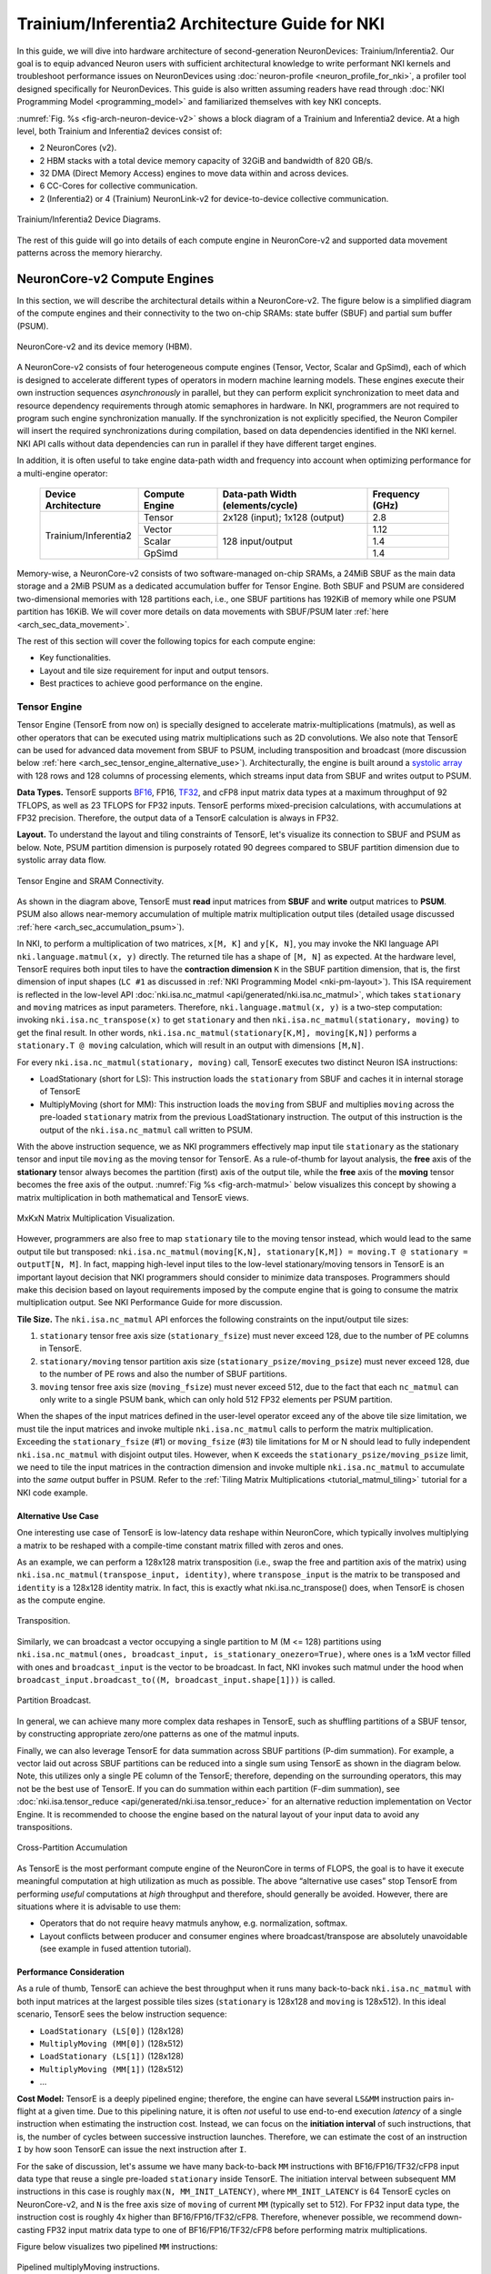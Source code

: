 .. _trainium_inferentia2_arch:

Trainium/Inferentia2 Architecture Guide for NKI
===============================================

In this guide, we will dive into hardware architecture of second-generation NeuronDevices: Trainium/Inferentia2.
Our goal is to equip advanced Neuron users with sufficient architectural knowledge to write performant NKI kernels and
troubleshoot performance issues on NeuronDevices using :doc:`neuron-profile <neuron_profile_for_nki>`,
a profiler tool designed specifically for NeuronDevices. This guide is also written assuming readers have read
through :doc:`NKI Programming Model <programming_model>` and familiarized themselves with key NKI concepts.

:numref:`Fig. %s <fig-arch-neuron-device-v2>` shows a block diagram of a Trainium and Inferentia2 device.
At a high level, both Trainium and Inferentia2 devices consist of:

* 2 NeuronCores (v2).
* 2 HBM stacks with a total device memory capacity of 32GiB and bandwidth of 820 GB/s.
* 32 DMA (Direct Memory Access) engines to move data within and across devices.
* 6 CC-Cores for collective communication.
* 2 (Inferentia2) or 4 (Trainium) NeuronLink-v2 for device-to-device collective communication.


.. _fig-arch-neuron-device-v2:

.. figure:: img/arch_images/neuron_device2.png
   :align: center
   :width: 100%

   Trainium/Inferentia2 Device Diagrams.

The rest of this guide will go into details of each compute engine in NeuronCore-v2 and supported data movement
patterns across the memory hierarchy.

.. _arch_sec_neuron_core_engines:

NeuronCore-v2 Compute Engines
-----------------------------

In this section, we will describe the architectural details within a NeuronCore-v2. The figure below is a simplified diagram
of the compute engines and their connectivity to the two on-chip SRAMs: state buffer (SBUF) and partial sum buffer (PSUM).



.. _fig-arch-neuron-core-v2:

.. figure:: img/pm-nc.png
   :align: center
   :width: 60%

   NeuronCore-v2 and its device memory (HBM).

A NeuronCore-v2 consists of four heterogeneous compute engines (Tensor, Vector, Scalar and GpSimd), each of which is designed
to accelerate different types of operators in modern machine learning models. These engines execute their own instruction
sequences *asynchronously* in parallel, but they can perform explicit synchronization to meet data and resource dependency
requirements through atomic semaphores in hardware. In NKI, programmers are not required to program such engine synchronization
manually. If the synchronization is not explicitly specified, the Neuron Compiler will insert the required synchronizations
during compilation, based on data dependencies identified in the NKI kernel. NKI API calls without data dependencies can
run in parallel if they have different target engines.

In addition, it is often useful to take engine data-path width and frequency into account when optimizing performance for
a multi-engine operator:

  +------------------------+----------------+------------------------------------+-----------------------+
  | Device Architecture    | Compute Engine | Data-path Width (elements/cycle)   | Frequency (GHz)       |
  +========================+================+====================================+=======================+
  |                        | Tensor         | 2x128 (input); 1x128 (output)      | 2.8                   |
  |                        +----------------+------------------------------------+-----------------------+
  |                        | Vector         |                                    | 1.12                  |
  |                        +----------------+                                    +-----------------------+
  | Trainium/Inferentia2   | Scalar         |   128 input/output                 | 1.4                   |
  |                        +----------------+                                    +-----------------------+
  |                        | GpSimd         |                                    | 1.4                   |
  +------------------------+----------------+------------------------------------+-----------------------+

Memory-wise, a NeuronCore-v2 consists of two software-managed on-chip SRAMs, a 24MiB SBUF as the main data storage and a
2MiB PSUM as a dedicated accumulation buffer for Tensor Engine. Both SBUF and PSUM are considered two-dimensional memories
with 128 partitions each, i.e., one SBUF partitions has 192KiB of memory while one PSUM partition has 16KiB. We will cover
more details on data movements with SBUF/PSUM later :ref:`here <arch_sec_data_movement>`.


The rest of this section will cover the following topics for each compute engine:


* Key functionalities.
* Layout and tile size requirement for input and output tensors.
* Best practices to achieve good performance on the engine.

.. _arch_guide_tensor_engine:

Tensor Engine
^^^^^^^^^^^^^

Tensor Engine (TensorE from now on) is specially designed to accelerate matrix-multiplications (matmuls), as well as other
operators that can be executed using matrix multiplications such as 2D convolutions. We also note that TensorE can be used
for advanced data movement from SBUF to PSUM, including transposition and broadcast
(more discussion below :ref:`here <arch_sec_tensor_engine_alternative_use>`).
Architecturally, the engine is built around a `systolic array <https://en.wikipedia.org/wiki/Systolic_array>`_ with
128 rows and 128 columns of processing elements, which streams input data from SBUF and writes output to PSUM.

**Data Types.** TensorE supports `BF16 <https://en.wikipedia.org/wiki/Bfloat16_floating-point_format>`_\ ,
FP16, `TF32 <https://blogs.nvidia.com/blog/2020/05/14/tensorfloat-32-precision-format/>`_\
, and cFP8 input matrix data types at a maximum throughput of 92 TFLOPS, as well as 23 TFLOPS for FP32 inputs. TensorE performs
mixed-precision calculations, with accumulations at FP32 precision. Therefore, the output data of a TensorE calculation
is always in FP32.

**Layout.** To understand the layout and tiling constraints of TensorE, let's visualize its connection to SBUF
and PSUM as below. Note, PSUM partition dimension is purposely rotated 90 degrees compared to SBUF partition dimension
due to systolic array data flow.


.. _fig-arch-tensor-engine:

.. figure:: img/arch_images/tensor_engine.png
   :align: center
   :width: 80%

   Tensor Engine and SRAM Connectivity.

As shown in the diagram above, TensorE must **read** input matrices from **SBUF** and **write** output matrices to **PSUM**.
PSUM also allows near-memory accumulation of multiple matrix multiplication output tiles (detailed usage discussed
:ref:`here <arch_sec_accumulation_psum>`).

In NKI, to perform a multiplication of two matrices, ``x[M, K]`` and ``y[K, N]``, you may invoke the NKI language API
``nki.language.matmul(x, y)`` directly. The returned tile has a shape of ``[M, N]`` as expected. At the hardware level,
TensorE requires both input tiles to have the **contraction dimension** ``K`` in the SBUF partition
dimension, that is, the first dimension of input shapes (``LC #1`` as discussed in :ref:`NKI Programming Model <nki-pm-layout>`).
This ISA requirement is reflected in the low-level API :doc:`nki.isa.nc_matmul <api/generated/nki.isa.nc_matmul>`,
which takes ``stationary`` and ``moving`` matrices as input parameters. Therefore, ``nki.language.matmul(x, y)`` is a two-step computation:
invoking ``nki.isa.nc_transpose(x)`` to get ``stationary`` and then ``nki.isa.nc_matmul(stationary, moving)`` to get the final result.
In other words, ``nki.isa.nc_matmul(stationary[K,M], moving[K,N])`` performs a ``stationary.T @ moving`` calculation, which will result
in an output with dimensions ``[M,N]``.

For every ``nki.isa.nc_matmul(stationary, moving)`` call, TensorE executes two distinct Neuron ISA instructions:

* LoadStationary (short for LS): This instruction loads the ``stationary`` from SBUF and caches it in internal storage of TensorE
* MultiplyMoving (short for MM): This instruction loads the ``moving`` from SBUF and multiplies ``moving`` across the pre-loaded
  ``stationary`` matrix from the previous LoadStationary instruction. The output of this instruction is the
  output of the ``nki.isa.nc_matmul`` call written to PSUM.

With the above instruction sequence, we as NKI programmers effectively map input tile ``stationary`` as the stationary tensor
and input tile ``moving`` as the moving tensor for TensorE. As a rule-of-thumb for layout analysis, the **free** axis of the
**stationary** tensor always becomes the partition (first) axis of the output tile, while the **free** axis of the
**moving** tensor becomes the free axis of the output. :numref:`Fig %s <fig-arch-matmul>` below visualizes this concept
by showing a matrix multiplication in both mathematical and TensorE views.

.. _fig-arch-matmul:

.. figure:: img/arch_images/matmul.png
   :align: center
   :width: 100%

   MxKxN Matrix Multiplication Visualization.

However, programmers are also free to map ``stationary`` tile to the moving tensor instead, which would lead to the same output tile
but transposed: ``nki.isa.nc_matmul(moving[K,N], stationary[K,M]) = moving.T @ stationary = outputT[N, M]``. In fact, mapping high-level input tiles
to the low-level stationary/moving tensors in TensorE is an important layout decision that NKI programmers should consider
to minimize data transposes. Programmers should make this decision based on layout requirements imposed
by the compute engine that is going to consume the matrix multiplication output. See NKI Performance Guide
for more discussion.

.. _arch_matmul_tile_size:

**Tile Size.** The ``nki.isa.nc_matmul`` API enforces the following constraints on the input/output tile sizes:

#. ``stationary`` tensor free axis size (\ ``stationary_fsize``\ ) must never exceed 128, due to the number of PE columns in TensorE.
#. ``stationary/moving`` tensor partition axis size (\ ``stationary_psize/moving_psize``\ ) must never exceed 128, due to the number of PE rows and
   also the number of SBUF partitions.
#. ``moving`` tensor free axis size (``moving_fsize``) must never exceed 512, due to the fact that each ``nc_matmul`` can only write
   to a single PSUM bank, which can only hold 512 FP32 elements per PSUM partition.

When the shapes of the input matrices defined in the user-level operator exceed any of the above tile size limitation, we
must tile the input matrices and invoke multiple ``nki.isa.nc_matmul`` calls to perform the matrix multiplication. Exceeding
the ``stationary_fsize`` (#1) or ``moving_fsize`` (#3) tile limitations for M or N should lead to fully independent ``nki.isa.nc_matmul``
with disjoint output tiles. However, when ``K`` exceeds the ``stationary_psize/moving_psize`` limit, we need to tile the input matrices
in the contraction dimension and invoke multiple ``nki.isa.nc_matmul`` to accumulate into the *same* output buffer in PSUM.
Refer to the :ref:`Tiling Matrix Multiplications <tutorial_matmul_tiling>`
tutorial for a NKI code example.

.. _arch_sec_tensor_engine_alternative_use:

**Alternative Use Case**
~~~~~~~~~~~~~~~~~~~~~~~~~~~~

One interesting use case of TensorE is low-latency data reshape within NeuronCore, which typically involves multiplying
a matrix to be reshaped with a compile-time constant matrix filled with zeros and ones.

As an example, we can perform a 128x128 matrix transposition (i.e., swap the free and partition axis of the matrix) using
``nki.isa.nc_matmul(transpose_input, identity)``\ , where ``transpose_input`` is the matrix to be transposed and
``identity`` is a 128x128 identity matrix. In fact, this is exactly what nki.isa.nc_transpose() does, when TensorE is chosen
as the compute engine.

.. _fig-arch-mm-transpose:

.. figure:: img/arch_images/mm_transpose.png
   :align: center
   :width: 80%

   Transposition.

Similarly, we can broadcast a vector occupying a single partition to M (M <= 128) partitions using ``nki.isa.nc_matmul(ones,
broadcast_input, is_stationary_onezero=True)``\ , where ``ones`` is a 1xM vector filled with ones and ``broadcast_input`` is
the vector to be broadcast. In fact, NKI invokes such matmul under the hood when ``broadcast_input.broadcast_to((M, broadcast_input.shape[1]))``
is called.

.. _fig-arch-mm-broadcast:

.. figure:: img/arch_images/mm_broadcast.png
   :align: center
   :width: 80%

   Partition Broadcast.

In general, we can achieve many more complex data reshapes in TensorE, such as shuffling partitions of a SBUF tensor, by
constructing appropriate zero/one patterns as one of the matmul inputs.

Finally, we can also leverage TensorE for data summation across SBUF partitions (P-dim summation). For example, a vector
laid out across SBUF partitions can be reduced into a single sum using TensorE as shown in the diagram below. Note, this
utilizes only a single PE column of the TensorE; therefore, depending on the surrounding operators, this may not be the
best use of TensorE. If you can do summation within each partition (F-dim summation), see
:doc:`nki.isa.tensor_reduce <api/generated/nki.isa.tensor_reduce>`
for an alternative reduction implementation on Vector Engine. It is recommended to choose the engine based on the natural
layout of your input data to avoid any transpositions.

.. _fig-arch-mm-cross-partition:

.. figure:: img/arch_images/mm_cross_partition.png
   :align: center
   :width: 60%

   Cross-Partition Accumulation

As TensorE is the most performant compute engine of the NeuronCore in terms of FLOPS, the goal is to have it execute meaningful
computation at high utilization as much as possible. The above “alternative use cases” stop TensorE from performing *useful*
computations at *high* throughput and therefore, should generally be avoided. However, there are situations where it is
advisable to use them:


* Operators that do not require heavy matmuls anyhow, e.g. normalization, softmax.
* Layout conflicts between producer and consumer engines where broadcast/transpose are absolutely unavoidable (see example
  in fused attention tutorial).

.. _arch_guide_tensor_engine_perf:

**Performance Consideration**
~~~~~~~~~~~~~~~~~~~~~~~~~~~~~~~~~

As a rule of thumb, TensorE can achieve the best throughput when it runs many back-to-back ``nki.isa.nc_matmul`` with both
input matrices at the largest possible tiles sizes (``stationary`` is 128x128 and ``moving`` is 128x512). In this ideal
scenario, TensorE sees the below instruction sequence:


* ``LoadStationary (LS[0])`` (128x128)
* ``MultiplyMoving (MM[0])`` (128x512)
* ``LoadStationary (LS[1])`` (128x128)
* ``MultiplyMoving (MM[1])`` (128x512)
* ...

**Cost Model:** TensorE is a deeply pipelined engine; therefore, the engine can have several ``LS&MM`` instruction pairs
in-flight at a given time. Due to this pipelining nature, it is often *not* useful to use end-to-end execution *latency*
of a single instruction when estimating the instruction cost. Instead, we can focus on the **initiation interval** of
such instructions, that is, the number of cycles between successive instruction launches. Therefore, we can estimate the
cost of an instruction ``I`` by how soon TensorE can issue the next instruction after ``I``.

For the sake of discussion, let's assume we have many back-to-back ``MM`` instructions with BF16/FP16/TF32/cFP8 input data
type that reuse a single pre-loaded ``stationary`` inside TensorE. The initiation interval between subsequent MM instructions in
this case is roughly ``max(N, MM_INIT_LATENCY)``\ , where ``MM_INIT_LATENCY`` is 64 TensorE cycles on NeuronCore-v2, and  ``N`` is the
free axis size of ``moving`` of current ``MM`` (typically set to 512). For FP32 input data type,
the instruction cost is roughly 4x higher than BF16/FP16/TF32/cFP8. Therefore, whenever possible, we recommend down-casting
FP32 input matrix data type to one of BF16/FP16/TF32/cFP8 before performing matrix multiplications.

Figure below visualizes two pipelined ``MM`` instructions:

.. _fig-arch-mm-pipeline:

.. figure:: img/arch_images/mm_pipeline.png
   :align: center
   :width: 90%

   Pipelined multiplyMoving instructions.

**Background LoadStationary:** In typical workloads, TensorE would be alternating between LS and MM instructions with different
input matrices. In order to optimize TensorE's utilization, we also enable a "background LoadStationary" capability, which
allows loading of the next stationary tensor in parallel to the computation on the current stationary tensor.

As a result, depending on the relative sizes of the ``stationary`` and ``moving`` matrices, the overall
TensorE performance can be bounded by either ``LS`` or ``MM`` instructions. Figure below visualizes these two cases. In
the ideal scenario where ``stationary`` and ``moving`` use the largest tile sizes, TensorE should operate in case (a).

.. _fig-arch-mm-bottlenecks:

.. figure:: img/arch_images/mm_bottleneck.png
   :align: center
   :width: 70%

Possible execution timeline execution with background LoadStationary

**Fast LoadStationary:** Since ``LoadStationary`` is a pure data movement with no computation, TensorE can perform ``LoadStationary``
**up to 4x** faster than a ``MultiplyMoving`` with the same free axis size. Fast ``LoadStationary`` has an important performance
implication on ``nki.isa.nc_matmul``\ : When one of the input matrices has a small free axis size and the other has a large
free axis size, we prefer to put the matrix with large free axis as the ``stationary`` matrix. For example, if we
try to do a vector-matrix multiplication, it is recommended to put the matrix as ``stationary`` matrix and vector as ``moving``
matrix to get the best performance out of TensorE.

.. _arch_guide_vector_engine:

Vector Engine
^^^^^^^^^^^^^

Vector Engine (VectorE) is specially designed to accelerate vector operations where every element in the output tensor typically
depends on multiple elements from input tensor(s), such as vector reduction and element-wise operators between two tensors.
VectorE consists of 128 parallel vector lanes, each of which can stream data from a SBUF/PSUM partition, perform mathematical
operations, and write data back to each SBUF/PSUM partition in a deeply pipelined fashion.

**Data Types.** VectorE supports all NKI data types (details see :ref:`supported data types in NKI <nki-dtype>`)
in both input and output tiles. :ref:`Arithmetic operations <nki-aluop>`
are performed in FP32, with automatic zero-overhead input and output casting to and from FP32. Refer to ``nki.isa`` API
reference manual for any instruction-specific data type requirements.

**Layout & Tile Size.** VectorE instructions expect the parallel axis of the input and output data to be mapped to the partition dimension. For
example, the figure below shows reduction add of a NxM matrix along the M dimension. Since each of N rows in the matrix
can be reduced in parallel, the N dimension of the matrix should be mapped to the SBUF partition dimension. Refer to the
:doc:`nki.isa API manual <api/nki.isa>` for
instruction-specific layout constraint of different VectorE instructions.


.. _fig-arch-vector-engine-reduce:

.. figure:: img/arch_images/vector_engine_reduce.png
   :align: center
   :width: 60%

   Reduce add on Vector Engine.

In terms of tile size, the majority of VectorE instructions only have limitation on the input/output tile partition dimension
size which must not exceed 128, while the free dimension size can be up to 64K elements for SBUF or 4K elements for PSUM.
However, there are a few notable exceptions, such as :doc:`nki.isa.bn_stats <api/generated/nki.isa.bn_stats>`
which further imposes free dimension size of input tile cannot exceed 512. Refer to the `nki.isa API manual <nki.language>`
for instruction-specific tile size constraints.

Cross-partition Data Movement
~~~~~~~~~~~~~~~~~~~~~~~~~~~~~

The VectorE also supports a limited set of cross-partition data movement within each group of 32 partitions. The figure
below shows connectivity between SBUF and VectorE banks. VectorE consists of four Reshape and Compute banks: each Reshape
Bank connects to 32 SBUF/PSUM partitions and outputs 32 parallel streams of data, while each Compute Bank can process 32
parallel data streams using 32 vector lanes. The Compute Bank can write back to 32 SBUF/PSUM partitions.


.. _fig-arch-vector_cross_partition:

.. figure:: img/arch_images/vector_engine_cross_partition.png
   :align: center
   :width: 90%

   Vector Engine reshape and compute banks.

The Reshape Bank supports the following data movement:


#. *32x32 transpose*\ : Each Reshape Bank can read in 32 elements per SBUF/PSUM partitions and transpose the partition and
   free dimension of the incoming 32x32 matrix. This can be invoked by :doc:`nki.isa.nc_transpose <api/generated/nki.isa.nc_transpose>`
   API by selecting VectorE as the execution engine.
#. *32 partition shuffle* [instruction support in NKI coming soon]: Each Reshape Bank can take an arbitrary *shuffle mask*
   ``SM``\ * of length 32. The integer value of ``SM[i]`` indicates the source partition ID (modulo 32) that the Reshape Bank
   output stream ``i`` will get. For example, we can broadcast partition[0] to partition[0-31] using a SM of 32 zeros.

Refer :ref:`here <arch_sec_cross_partition_connect>`
later in this doc for cross-bank data movement.

.. _arch_sec_vector_engine_perf:

**Performance Consideration**
~~~~~~~~~~~~~~~~~~~~~~~~~~~~~~~~~

**128 Parallel Compute Lanes:** VectorE can perform computation with all 128 vector lanes in parallel, with each lane streaming
data from/to one SBUF/PSUM partition. Therefore, the performance cost of a VectorE instruction using all 128 lanes is the
same as an instruction that uses fewer than 128 lanes.

As a result, we recommend NKI developers to maximize the compute lanes used per VectorE instruction, that is, the partition
axis size of input/output tiles of a single ``nki.isa`` or ``nki.language`` compute API call. When the partition axis size
of input tiles is inevitably fewer than 128 partitions due to high-level operator definition, we could adopt an optimization
called “partition vectorization” by packing multiple “small” VectorE instructions of the same operation into a single “large”
Vector instruction. Refer to NKI Performance Guide for more detailed discussion of this optimization.

**Cost Model:** In the most common cases where the free axis size (\ ``N``\ ) of the input tile(s) is sufficiently large
(\ ``N > 128``\ ), the execution cost of an instruction on VectorE is correlated to ``N``\ :


* If there is only one input tile, most VectorE instructions can execute in roughly ``N`` cycles (example:
  :doc:`nki.isa.tensor_scalar <api/generated/nki.isa.tensor_scalar>`)
* If there are two input tiles, the instruction can execute in roughly ``2N`` cycles (example: nki.isa.tensor_tensor)


There are a few exceptions to the above rule, depending on the data types and instruction type. See
:doc:`NKI ISA API doc <api/nki.isa>`
for instruction-specific instruction cost details.

In the rare cases where VectorE is running many back-to-back instructions either with ``N << 128`` or with every instruction
depending on the output tile of the previous instruction, we need to add a static instruction overhead of 100 engine cycles
to the above execution cost estimate.

The above rules are for general guidance only. To find out the exact instruction costs for your NKI kernel, you may capture
a detailed instruction execution trace on device using :doc:`neuron-profiler <neuron_profile_for_nki>`.


Scalar Engine
^^^^^^^^^^^^^

Scalar Engine (ScalarE) is specially designed to accelerate scalar operations where every element in the output tensor only
depends on one element of the input tensor. In addition, ScalarE provides hardware acceleration to evaluate non-linear functions
such as Gelu and Sqrt. The currently supported set of non-linear functions is listed in :ref:`here <nki-act-func>`.
It it worth noting that we can support any new non-linear functions on ScalarE as they come up in new ML model architectures
through Neuron SDK software updates. Similar to VectorE, ScalarE consists of 128 parallel lanes, each of which can stream
data from a SBUF/PSUM partition, perform mathematical operations, and write data back to each SBUF/PSUM partition in a deeply
pipelined fashion.

**Data Types.** ScalarE supports all NKI data types (details see :ref:`supported data types in NKI <nki-dtype>`)
in both input and output tiles. All internal computation is performed in FP32,
with automatic zero-overhead input and output casting to and from FP32.

**Layout & Tile Size.** ScalarE typically evaluates scalar operations (such as, nki.language.gelu), which does not impose
any input/output tile layout constraints. However, there are additional hardware features in ScalarE that will have layout
constraints similar to VectorE (more discussion later).

In terms of tile size, ScalarE instructions only have limitation on the input/output tile partition dimension size which
must not exceed 128, while the free dimension size can be up to 64K elements for SBUF or 4K elements for PSUM.

.. _arch_sec_scalar_pipelined_fma:

Pipelined Multiply-Add
~~~~~~~~~~~~~~~~~~~~~~

Each ScalarE compute lane also supports an additional multiply-add before the non-linear function (\ ``func``\ ) is applied
in a pipeline fashion. Mathematically, ScalarE implements:

.. code-block::

   # Case 1: scale is SBUF/PSUM vector
   # Input: 2D in_tile, 1D scale, 1D bias
   # Output: 2D out_tile
   for lane_id in range(in_tile.shape[0]):
      for k in range(in_tile.shape[1])
       out_tile[lane_id][k] = func(in_tile[lane_id][k] * scale[lane_id]
                                       + bias[lane_id])

   # Case 2: scale is a compile constant in the instruction
   for lane_id in range(in_tile.shape[0]):
      for k in range(in_tile.shape[1])
       out_tile[lane_id][k] = func(in_tile[lane_id][k] * scale
                                       + bias[lane_id])

This functionality can be invoked using the :doc:`nki.isa.activation <api/generated/nki.isa.activation>`
API by specifying a ``scale`` for multiplication and ``bias`` for addition. The scale can either be a tile from SBUF/PSUM
with one element/partition or a compile-time constant. On the other hand, the bias can only be a tile from SBUF/PSUM with
one element/partition. A useful mental model for this capability is combining a :doc:`nki.isa.tensor_scalar <api/generated/nki.isa.tensor_scalar>`
instruction with a non-linear function evaluation into a single instruction (2x speed-up than two separate instructions).

Performance Consideration
~~~~~~~~~~~~~~~~~~~~~~~~~

All the performance notes discussed for :ref:`Vector Engine <arch_sec_vector_engine_perf>`
earlier are applicable to Scalar Engine, with one exception regarding instruction cost for two input tensors - ScalarE can
only read up to one input tensor per instruction.

**Instruction Combination.** All ``nki.isa.activation`` instructions have the same execution cost, regardless of whether
we enable the scale multiplication or bias add. Therefore, it is recommended to combine such multiply-add operations with
non-linear function evaluation into a single ScalarE instruction if the computation allows it. This is highly useful for
ML operators that are **not** TensorE heavy (not matmul-bound). Softmax is one such example, where we typically subtract
the maximum value of the input elements before evaluating exponential function for numerical stability.

GpSimd Engine
^^^^^^^^^^^^^

GpSimd Engine (GpSimdE) is intended to be a general-purpose engine that can run any ML operators that cannot be lowered
onto the other highly specialized compute engines discussed above efficiently, such as applying a triangular mask to a tensor.


A GpSimdE consists of eight fully programmable processors that can execute arbitrary C/C++ programs. Therefore, this engine
provides the hardware support for `Neuron Custom Operator. <https://awsdocs-neuron.readthedocs-hosted.com/en/latest/neuron-customops/programming-guide/custom-c%2B%2B-operators-devguide.html>`_
In addition, each processor is a 512-bit vector machine that can run high-performance vectorized kernels. Every  ``nki.isa``
API running on GpSimdE such as :doc:`nki.isa.iota <api/generated/nki.isa.iota>`
uses a vectorized kernel implementation that Neuron engineers hand-tune for the underlying processor ISA.

**Data Types.** Each processor in GpSimd supports vectorized computation for


* 16x FP32/INT32/UINT32, or
* 32x FP16/INT16/UINT16, or
* 64x INT8/UINT8

This is in contrast to ScalarE/VectorE which can only perform arithmetic operations in FP32. However, if the GpSimdE program
chooses to, it can also access SBUF data of any :ref:`supported data types in NKI <nki-dtype>`
and perform data casting to- and from-FP32 at no throughput cost similar to VectorE/ScalarE.

**Layout & Tile Size.** The layout and tile size requirements of GpSimdE highly depend on semantics of the exact instruction.
Please refer to the :doc:`nki.isa API reference guide <api/nki.isa>`
for these requirements.

**Memory Hierarchy.** In Trainium/Inferentia2, each GpSimdE processor has 64KB of local data RAM, also called tightly-coupled
memory (TCM) as discussed in `Neuron Custom Operator <https://awsdocs-neuron.readthedocs-hosted.com/en/latest/neuron-customops/programming-guide/custom-c%2B%2B-operators-devguide.html>`_.
The TCM is configured with a 3-cycle access latency and 512-bit data width. Therefore, TCM is often used to store intermediate
computation results within a Neuron Custom Operator or GpSimdE instruction.

The eight processors in GpSimdE also have a high-bandwidth read/write interface connected to the SBUF.
:numref:`Figure %s <fig-gpsimd-sbuf-connectivity>` below illustrates the GpSimdE connectivity to SBUF. Each processor connects
to 16 SBUF partitions for both reading and writing: processor[0] connected to partition[0:15], processor[1] to partition[16:31]
and so on. Each processor can programmatically send tensor read/write requests to SBUF to access data from the connected
partitions. On the read side, once a read request is processed, the tensor read interface can deliver up to 512-bit of data
from all 16 connected partitions collectively (up to 32-bit per partition) to the processor per cycle, which matches the
512-bit SIMD width. Similarly, on the write side, the tensor write interface can accept 512-bit of data for writing back
to the connected SBUF partitions per cycle.

.. _fig-gpsimd-sbuf-connectivity:

.. figure:: img/arch_images/gpsimd-sbuf-connectivity.png
   :align: center
   :width: 60%

   Connectivity between GpSimdE and SBUF.

**Performance Consideration**
~~~~~~~~~~~~~~~~~~~~~~~~~~~~~~~~~

**128 Parallel Compute Lanes:** Similar to VectorE and ScalarE, GpSimdE has 128 parallel compute lanes for 32-bit computation
data types across SIMD lanes of all eight processors. Therefore, it is desirable to invoke GpSimdE instructions that will
utilize all the parallel compute lanes, typically through accessing all 128 SBUF partitions for input and output. In addition,
since each processor can also handle 32-wide 16-bit or 64-wide 8-bit data type computation, GpSimdE can effectively support
256 or 512 parallel compute lanes internally.

**Cost Model:** Unlike VectorE/ScalarE, there is no rule-of-thumb to estimate execution cost of a GpSimdE instruction. Refer
to the :doc:`nki.isa <api/nki.isa>`
API reference manual to find out instruction-specific latency estimates.

.. _arch_sec_data_movement:

Data Movement
-------------

In this section, we will dive into the memory subsystem and discuss how to perform data movement between different memories
and also how to do it efficiently. As a reminder, there are three main types of memory on a NeuronDevice: HBM, SBUF, and
PSUM, from highest to lowest capacity. Figure below shows the specifications of these memories and their connectivity
for one NeuronCore-v2:

.. _fig-arch-memory-hierarchy:

.. figure:: img/arch_images/memory_hierarchy.png
   :align: center
   :width: 60%

   Memory hierarchy.

As shown in the above figure, data movement between HBM and SBUF is performed using on-chip DMA
(Direct Memory Access) engines, which can run in
parallel to computation within the NeuronCore. Data movement between PSUM and SBUF is done through ISA instructions on the
compute engines. However, different compute engines have different connectivity to SBUF/PSUM as indicated by the arrows
in the figure. In addition, NeuronCore-v2 has the following restrictions:


#. VectorE and GpSimdE cannot access SBUF in parallel.
#. VectorE and ScalarE cannot access PSUM in parallel.

Therefore, VectorE and GpSimdE instructions that access SBUF must be serialized, similarly for VectorE and ScalarE instructions
that access PSUM. This is enforced by Neuron Compiler during NKI kernel compilation, so NKI developers are not required
to program such serializations.

The rest of this section will discuss the following topics in detail:


* Data movement between HBM and SBUF using DMAs.
* Accessing SBUF/PSUM tensors using compute engines.
* In-memory accumulation using TensorE and PSUM.

Data movement between HBM and SBUF using DMAs
^^^^^^^^^^^^^^^^^^^^^^^^^^^^^^^^^^^^^^^^^^^^^

Each NeuronCore-v2 is equipped by 16 parallel DMA engines that can perform data movement between any addressable
memories in the system. Here, we focus on using these DMA engines to move data between the local SBUF and HBM.
Each DMA engine can process one **DMA transfer** at a time driving a peak bandwidth of 27 GiB/s, but all DMA engines
can process different DMA transfers in parallel.

Each DMA transfer can gather a list of source **DMA buffers** and then scatter the data into another list of destination
DMA buffers. Data within a DMA buffer must be continuous in the memory address map. There is some performance overhead
at both DMA buffer and transfer levels, both of which can be amortized by moving a sufficiently
large amount of data (more discussion below).

Next, let's examine how HBM and SBUF are laid out in the device memory address map. On one hand,
HBM is logically a one-dimensional memory and hence occupies a flat chunk of continuous addresses in the
address map. In the most common cases, an HBM tensor in NKI is also contiguous in the HBM address space.

On the other hand, SBUF is considered a two-dimensional memory with 128 partitions as discussed earlier :ref:`here <arch_sec_neuron_core_engines>`.
:numref:`Figure %s <fig-arch-sbuf-addr-space>`
shows how SBUF addresses fit in the device
address map. ``sbuf_base_addr`` is a 64-bit address dependent
on which NeuronCore-v2 on the device the SBUF is located in. The SBUF addresses start from the first byte of partition 0,
increment along the free dimension first and then advance onto the next partition.


.. _fig-arch-sbuf-addr-space:

.. figure:: img/arch_images/sbuf_addr_space.png
   :align: center
   :width: 80%

   SBUF memory address space.

As discussed in :doc:`NKI Programming Model <programming_model>`,
an SBUF tensor in NKI spans one or more partitions, with data starting at the same offset:

.. _fig-arch-sbuf-tensor:

.. figure:: img/pm-layout.png
   :align: center
   :width: 80%

   SBUF tensor.

As a result, a data movement involving ``tensor`` in SBUF will require at least ``tensor.shape[0]``, i.e., P dim size,
different DMA buffers, since slices of tensor data from different SBUF partitions occupy non-contiguous memory
in the address space. If the tensor data slice within each SBUF partition is not contiguous in the F dimension,
more DMA buffers will need to be unrolled along the F dim. These DMA buffers are typically grouped into different
DMA transfers so that multiple DMA engines can participate in the data movement to maximize memory bandwidth utilization.

In NKI, moving data from HBM to SBUF and from SBUF to HBM are done through :doc:`nki.language.load <api/generated/nki.language.load>`
and :doc:`nki.language.store <api/generated/nki.language.store>`
APIs, respectively. Neuron Compiler is responsible for converting each NKI API call to DMA transfers and
assigning these transfers to different DMA engines. As an example, loading a 128x512 FP32 HBM tensor to SBUF is best
done through 16 DMA transfers (one per DMA engine), each moving a scatter-gather list of 8 DMA buffers:

.. code-block::

   import neuronxcc.nki.language as nl
   tile = nl.load(in_tensor[0:128, 0:512])

To achieve good performance out of the DMAs, we generally aim to:

#. Move a large amount of contiguous data in each DMA buffer to amortize DMA buffer overhead
#. Move a large amount of data in each DMA transfer to amortize DMA transfer overhead.
#. Invoke as many parallel DMA transfers on the available DMA engines as possible.

These goals ultimately boil down to a quick optimization rule: maximize **both free (4KiB or above) and partition
(ideally 128) dimension sizes** when moving tensors between SBUF and HBM using ``nki.language.load``
and ``nki.language.store``. Refer to the
:doc:`NKI Performance Guide <nki_perf_guide>` for more information
on optimizing performance of data movements between HBM and SBUF.

Accessing SBUF/PSUM tensors using compute engines
^^^^^^^^^^^^^^^^^^^^^^^^^^^^^^^^^^^^^^^^^^^^^^^^^^^^

:numref:`Figure %s <fig-arch-data-streaming>` shows a simplified timeline of how compute engines
**stream** data in and out of on-chip SRAM (SBUF or PSUM).
Refer to :numref:`Figure %s <fig-arch-neuron-core-v2>` for the available connectivity between engines and SBUF/PSUM.
At a high level, the compute engines are able to pipeline
data reads, computation and writes along the F dimension of the src/dst tensors.
In every cycle, each engine can read 128 elements across 128 SBUF/PSUM partitions,
perform a computation on previously
read 128 elements, and write 128 previously computed results to SBUF/PSUM.
In other words, the P axis of a tensor
is the *parallel* dimension for SBUF/PSUM data accessing, while the F axis of the tensor is the *time* dimension for data
accessing.

.. _fig-arch-data-streaming:

.. figure:: img/arch_images/data_streaming.png
   :align: center
   :width: 80%

   Data streaming between SBUF and compute engine.

When accessing SBUF/PSUM tensors in an instruction, we need to follow different rules in the P and F dimensions. First,
hardware does not allow P dimension striding when accessing data from a single SBUF/PSUM tensor. Therefore, a valid src/dst
tensor of an instruction must occupy a continuous number of partitions. In addition, the hardware further enforces which
partition a tensor can start from (\ ``start_partition``\ ) based on the number of partitions the tensor occupies (\ ``num_partition``\
). This is currently handled by the tensor allocator in Neuron Compiler during NKI kernel compilation process:


* If ``64 < num_partition <= 128``\ , ``start_partition`` must be 0
* If ``32 < num_partition <= 64``\ , ``start_partition`` must be 0 or 64
* If ``0 < num_partition <= 32``\ , ``start_partition`` must be one of 0/32/64/96

On the other hand, data accessing along the free dimension is a lot more flexible: the src/dst tensor of an engine
instruction can support up to four-dimensional tensorized access pattern with a stride in each dimension
within each partition. At the ISA level,
each F axis in the tensor can have a size expressed in ``uint16`` and a stride expressed in ``int16``\ , measured in data elements.
As an example, if the tensor data type is BF16, and the stride of the most-minor F dimension is set to 10, then we will
stride across 20B within a partition at a time. Refer to :ref:`Tile Indexing in NKI Programming Guide <pm_sec_tile_indexing>`
to learn about how to index SBUF/PSUM tensors to achieve F dimension striding in NKI syntax.

Lastly, as implied in :numref:`Figure %s <fig-arch-data-streaming>`,
when accessing a SBUF/PSUM tensor, all active partitions must follow the same F dimension access pattern. In other words,
at every time step, the engine read/write interface will access data elements at the same *offset* within each active partition.

.. _arch_sec_cross_partition_connect:

Cross-Partition Connectivity
~~~~~~~~~~~~~~~~~~~~~~~~~~~~

The majority of VectorE/ScalarE/GpSimdE instructions on NeuronCore-v2 require ``src_tensor`` and ``dst_tensor`` to occupy
the same number of partitions. When the number of partitions involved exceeds 64, by the ``start_partition`` rule discussed
above, the src_tensor and dst_tensor in such cases must both start from partition 0. Therefore, we effectively cannot perform
any cross-partition data movement when ``num_partition > 64`` : each partition of ``src_tensor`` data will eventually flow
into the corresponding partition in ``dst_tensor``.

However, when ``num_partition < 64``\ , VectorE/ScalarE/GpSimdE on NeuronCore-v2 supports two styles of cross-partition
SBUF/PSUM data movement patterns: 1) cross-half movement for ``32 < num_partition <= 64`` and 2) cross-quadrant movement
for ``0 < num_partition <= 32``. Figure below illustrates these two patterns for ``num_partition=64`` and ``num_partition=32``.
The shaded portion of the ``Engine`` block indicates the active lanes for the given instruction. With these movement patterns,
each partition in ``src_tensor`` still has a one-to-one mapping to each partition in ``dst_tensor``.

.. _fig-arch-cross-quadrant:

.. figure:: img/arch_images/cross_quadrant.png
   :align: center
   :width: 90%

   Cross-partition connectivity.

Performance Consideration
~~~~~~~~~~~~~~~~~~~~~~~~~

**Access pattern.** As discussed previously in the context of compute engine utilization, it is recommended to use as many
partitions as possible when accessing SBUF/PSUM tensors to saturate the available data streaming bandwidth. In addition,
accessing with a large stride in the most-minor (fastest) F dimension will incur performance penalty. When the most-minor
F dimension stride is less than 16 bytes, SBUF/PSUM on NeuronCore-v2 can supply a peak bandwidth of 128 elements/cycle at
1.4 GHz for each tensor read/write interface. A 16-byte stride is equivalent to 4 elements for 32-bit data types, 8 elements
for 16-bit data types or 16 elements for 8-bit data types.
If the most-minor F dimension stride exceeds 16 bytes, the achievable bandwidth of each tensor read/write interface will
be half of the peak bandwidth, which translates to roughly 50% performance hit on the instructions.

**Concurrent SBUF/PSUM accesses by engines.** As mentioned earlier, NeuronCore-v2 has the following on-chip RAM access restrictions:

#. Vector Engine and GpSimd Engine cannot access SBUF in parallel
#. Vector Engine and Scalar Engine cannot access PSUM in parallel

Despite these restrictions, SBUF is capable of driving peak bandwidth in each tensor read/write interface connected to VectorE/ScalarE/TensorE
or GpSimdE/ScalarE/TensorE *simultaneously* without bandwidth interference. Similarly, PSUM can drive peak bandwidth for
VectorE/TensorE or ScalarE/TensorE *simultaneously*.

**Tensor access overhead.** Initiating a tensor access request from an engine to its SBUF/PSUM read/write interface incurs
a static overhead approximately 60 cycles on NeuronCore-v2. Compute engines can typically hide some of this latency through
instruction level parallelism. However, it is still highly recommended to access tensors with large P and F dimension sizes
whenever possible to amortize this overhead.

.. _arch_sec_accumulation_psum:

Near-memory accumulation in PSUM
^^^^^^^^^^^^^^^^^^^^^^^^^^^^^^^^

As shown in :numref:`Figure %s <fig-arch-neuron-core-v2>`,
both VectorE and ScalarE have read and write access to PSUM, while TensorE only has write access. In fact, PSUM is designed
to be a landing buffer for TensorE with near-memory accumulation capabilities that allows read-accumulate-write to every
4B element in memory. Note, this accumulation mechanism can *only* be controlled by TensorE. VectorE and ScalarE can only
access PSUM like a regular SRAM similar to SBUF.

Next, let's discuss how TensorE can write outputs to PSUM. As previously discussed, PSUM is organized into 128 *partitions,*
each consisting of 16KB of memory. Each partition is further divided into 8 PSUM banks, with each bank holding up to 512
32-bit values. The output tile of a TensorE matrix multiplication instruction (\ ``nki.isa.nc_matmul``\ ) must **fit** into
one PSUM bank per partition, which is the fundamental reason for
the :ref:`free dimension size limitation <arch_matmul_tile_size>` for the ``moving`` tensor.
Every ``nc_matmul`` instruction can choose whether to *override* existing bank data with instruction output or *accumulate*
instruction output into existing bank data element-wise.

The accumulation mode of PSUM is particularly useful when the high-level matmul operator has a contraction dimension (i.e.,
``stationary/moving`` partition dimension of ``nki.isa.nc_matmul``) greater than 128. As an example, let's assume the following
matmul dimensions:


* ``x.shape = [128, 256]``
* ``y.shape = [256, 512]``

Figure below shows this matmul mathematically and also how we would tile the contraction dimension. With tiling, we slice
both ``x`` and ``y`` in the contraction dimension to get ``[x0, x1]`` and ``[y0, y1]`` input tiles. To get the
final output result, we need to perform:


* output0 = matmul(x0, y0)
* output1 = matmul(x1, y1)
* output = output0 + output1

.. _fig-arch-mm-tiling:

.. figure:: img/arch_images/mm_tiling.png
   :align: center
   :width: 90%

   Matmul tiling (mathematical view).

PSUM accumulation effectively combines Step 2 and 3 above into a single TensorE ``nki.isa.nc_matmul`` instruction. Assuming
we have ``x`` in the transposed layout in SBUF, visually the above tiled matmul example will have two back-to-back ``nki.isa.nc_matmul``
instructions on TensorE:

.. _fig-arch-mm-tiling-hw:

.. figure:: img/arch_images/mm_tiling_hw.png
   :align: center
   :width: 90%

   Matmul tiling (hardware view).

Effectively, the first ``nki.isa.nc_matmul`` instruction overwrites the destination PSUM bank with the instruction output.
The second instruction accumulates instruction output onto the previous instruction’s result in the same PSUM. The PSUM
accumulation is always done in FP32. A series of TensorE matmul instructions with the first one writing to a PSUM bank and
more subsequent instructions accumulating into the same PSUM bank data is called a *matmul accumulation group*.

In NKI, the ``nki.isa.nc_matmul`` does not have an explicit control field to indicate ``overwrite`` or ``accumulate`` for
the PSUM. Instead, NeuronCompiler is able to identify the ``overwrite, accumulate, accumulate, ...`` pattern from an explicit
empty PSUM bank declaration (e.g., ``res_psum = nl.zeros((128, 512), np.float32, buffer=nl.psum)``\ ) and matmul output
accumulations in the inner loop (e.g., ``res_psum += nisa.nc_matmul(stationary_tile, moving_tile)``\ ). Refer to the
:ref:`Tiling Matrix Multiplications <tutorial_matmul_tiling>`
tutorial for a detailed implementation. Note, since VectorE/ScalarE cannot control the accumulation in PSUM, using the ``res_psum
+=`` syntax on any instructions other than ``nki.isa.nc_matmul`` or ``nki.language.matmul`` will result in an extra VectorE
instruction to perform element-wise addition (:doc:`nki.isa.tensor_tensor <api/generated/nki.isa.tensor_tensor>`).

Finally, with 8 PSUM banks per partition, TensorE can have up to eight outstanding matmul accumulation groups, which allows
flexible scheduling of matmul instructions on TensorE. Also, the extra buffering from multiple PSUM banks allows us to pipeline
TensorE computation with other compute engines: TensorE can move onto the next accumulation group without waiting for VectorE/ScalarE
to evict previous accumulation group results.
